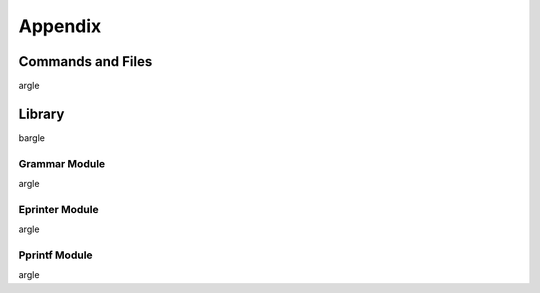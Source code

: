########
Appendix
########

.. _commands_and_files:

******************
Commands and Files
******************

argle


.. _library:

*******
Library
*******

bargle

.. _library_grammar_module:

Grammar Module
==============

argle

.. _library_eprinter_module:

Eprinter Module
===============


argle

.. _library_pprintf_module:

Pprintf Module
==============

argle
